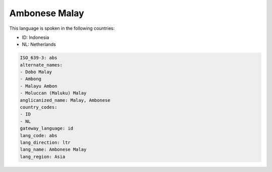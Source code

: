 .. _abs:

Ambonese Malay
==============

This language is spoken in the following countries:

* ID: Indonesia
* NL: Netherlands

.. code-block:: yaml

    ISO_639-3: abs
    alternate_names:
    - Dobo Malay
    - Ambong
    - Malayu Ambon
    - Moluccan (Maluku) Malay
    anglicanized_name: Malay, Ambonese
    country_codes:
    - ID
    - NL
    gateway_language: id
    lang_code: abs
    lang_direction: ltr
    lang_name: Ambonese Malay
    lang_region: Asia
    
